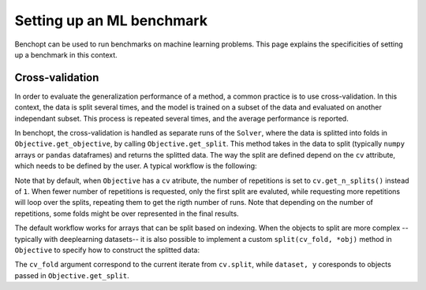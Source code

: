 .. _ml_benchmark:

Setting up an ML benchmark
==========================

Benchopt can be used to run benchmarks on machine learning problems. This page
explains the specificities of setting up a benchmark in this context.

Cross-validation
----------------

In order to evaluate the generalization performance of a method, a common
practice is to use cross-validation. In this context, the data is split
several times, and the model is trained on a subset of the data and evaluated
on another independant subset. This process is repeated several times, and
the average performance is reported.

In benchopt, the cross-validation is handled as separate runs of the ``Solver``,
where the data is splitted into folds in ``Objective.get_objective``, by calling
``Objective.get_split``. This method takes in the data to split (typically
``numpy`` arrays or ``pandas`` dataframes) and returns the splitted data.
The way the split are defined depend on the ``cv`` attribute, which needs to be
defined by the user. A typical workflow is the following:

.. code::python

    class Objective(BaseObjective):
        ...
        def set_data(self, X, y):
            self.X, self.y = X, y
            # Specify a cross-validation splitter as the ``cv`` attribute.
            # This will be automatically used in ``self.get_split`` to split
            # the arrays provided.
            self.cv = GroupKFold(n_splits=5, random_state=self.seed)

            # If the cross-validation requires some metadata, it can be
            # provided in the ``cv_metadata`` attribute. This will be passed
            # to the splitter when needed.
            self.cv_metadata = {groups: self.X[:, 0]}

        def get_objective(self):
            # Call ``self.get_split`` with the arrays to split.
            # This will result into the various splits associated to self.cv.
            self.X_train, self.X_test, self.y_train, self.y_test = \
                    self.get_split(self.X, self.y)
            return dict(X=self.X_train, y=self.y_train)

Note that by default, when ``Objective`` has a ``cv`` atribute, the number of
repetitions is set to ``cv.get_n_splits()`` instead of ``1``. When fewer number of repetitions is requested, only the first split are evaluted, while requesting more repetitions will loop over the splits, repeating them to get
the rigth number of runs. Note that depending on the number of repetitions,
some folds might be over represented in the final results.

The default workflow works for arrays that can be split based on indexing.
When the objects to split are more complex -- typically with deeplearning
datasets-- it is also possible to implement a custom ``split(cv_fold, *obj)``
method in ``Objective`` to specify how to construct the splitted data:


.. code::python

    class Objective(BaseObjective):
        ...
        def split(self, cv_fold, dataset, y):
            # Split all the arrays according to cv_fold and return them.
            train_index, test_index = cv_fold
            train_dataset = Subset(dataset, train_index)
            test_dataset = Subset(dataset, test_index)
            return train_dataset, test_dataset, y[train_index], y[test_index]

The ``cv_fold`` argument correspond to the current iterate from ``cv.split``,
while ``dataset, y`` coresponds to objects passed in ``Objective.get_split``.
